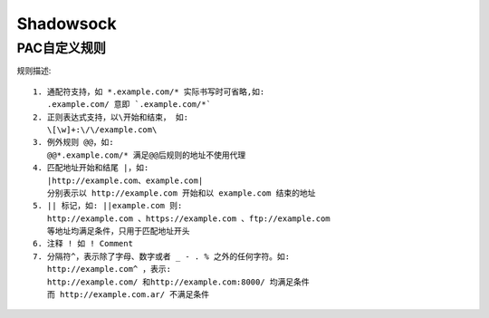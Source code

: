 Shadowsock
###############

PAC自定义规则
===================

规则描述::

    1. 通配符支持，如 *.example.com/* 实际书写时可省略,如:
       .example.com/ 意即 `.example.com/*`
    2. 正则表达式支持，以\开始和结束， 如:
       \[\w]+:\/\/example.com\
    3. 例外规则 @@，如:
       @@*.example.com/* 满足@@后规则的地址不使用代理
    4. 匹配地址开始和结尾 |，如:
       |http://example.com、example.com| 
       分别表示以 http://example.com 开始和以 example.com 结束的地址
    5. || 标记，如: ||example.com 则:
       http://example.com 、https://example.com 、ftp://example.com 
       等地址均满足条件，只用于匹配地址开头
    6. 注释 ! 如 ! Comment
    7. 分隔符^，表示除了字母、数字或者 _ - . % 之外的任何字符。如:
       http://example.com^ ，表示:
       http://example.com/ 和http://example.com:8000/ 均满足条件
       而 http://example.com.ar/ 不满足条件






